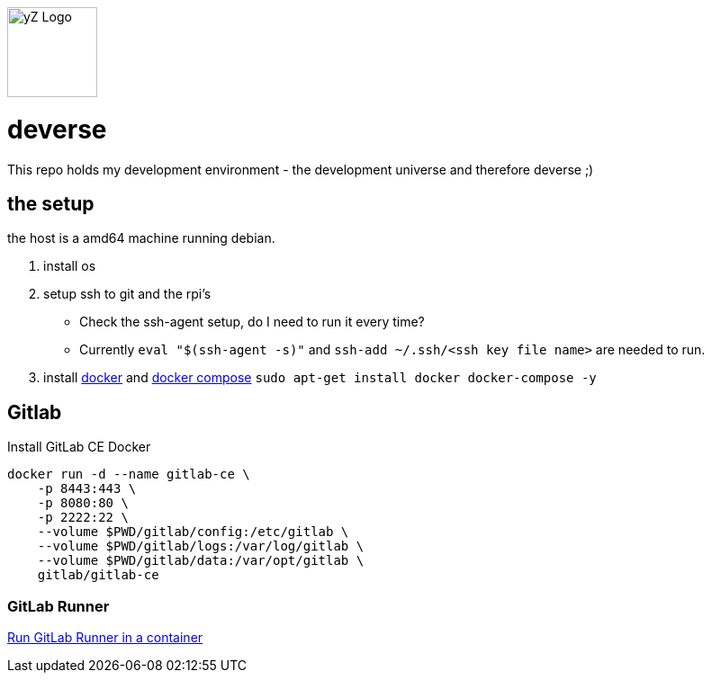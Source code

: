 [#img-logo-yz]
image::yZ_Logo.png[yZ Logo,width=100]

= deverse
This repo holds my development environment - the development universe and therefore deverse ;)

== the setup
the host is a amd64 machine running debian.

. install os
. setup ssh to git and the rpi's

* Check the ssh-agent setup, do I need to run it every time?
* Currently `eval "$(ssh-agent -s)"` and `ssh-add ~/.ssh/<ssh key file name>` are needed to run.

. install link:https://store.docker.com/search?type=edition&offering=community[docker] and link:https://docs.docker.com/compose/install/[docker compose] `sudo apt-get install docker docker-compose -y`

== Gitlab

.Install GitLab CE Docker
[source,bash]
----
docker run -d --name gitlab-ce \
    -p 8443:443 \
    -p 8080:80 \
    -p 2222:22 \
    --volume $PWD/gitlab/config:/etc/gitlab \
    --volume $PWD/gitlab/logs:/var/log/gitlab \
    --volume $PWD/gitlab/data:/var/opt/gitlab \
    gitlab/gitlab-ce
----

=== GitLab Runner

link:https://docs.gitlab.com/runner/install/docker.html[Run GitLab Runner in a container]
